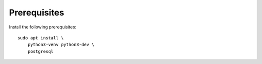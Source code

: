 Prerequisites
-------------

Install the following prerequisites::

    sudo apt install \
        python3-venv python3-dev \
        postgresql
